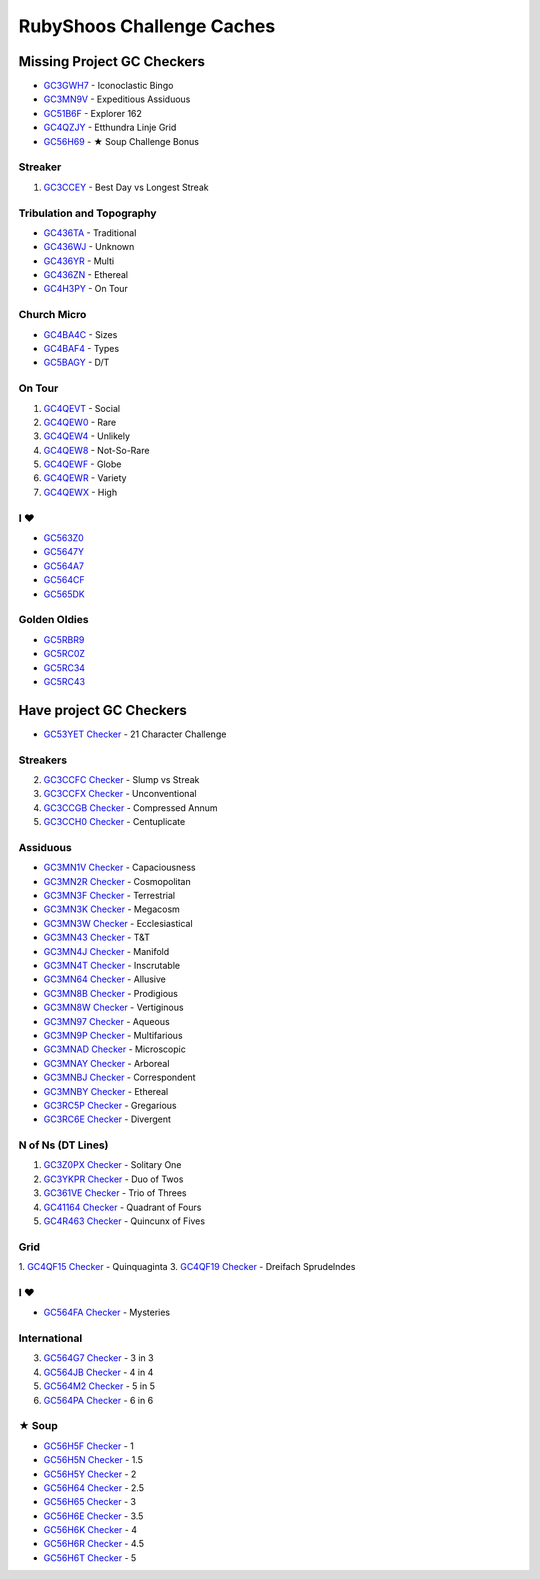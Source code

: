 RubyShoos Challenge Caches
==========================
Missing Project GC Checkers
---------------------------
* `GC3GWH7 <http://coord.info/GC3GWH7>`_ - Iconoclastic Bingo
* `GC3MN9V <http://coord.info/GC3MN9V>`_ - Expeditious Assiduous
* `GC51B6F <http://coord.info/GC51B6F>`_ - Explorer 162
* `GC4QZJY <http://coord.info/GC4QZJY>`_ - Etthundra Linje Grid
* `GC56H69 <http://coord.info/GC56H69>`_ - ★ Soup Challenge Bonus

Streaker
~~~~~~~~
1. `GC3CCEY <http://coord.info/GC3CCEY>`_ - Best Day vs Longest Streak

Tribulation and Topography
~~~~~~~~~~~~~~~~~~~~~~~~~~
* `GC436TA <http://coord.info/GC436TA>`_ - Traditional
* `GC436WJ <http://coord.info/GC436WJ>`_ - Unknown
* `GC436YR <http://coord.info/GC436YR>`_ - Multi
* `GC436ZN <http://coord.info/GC436ZN>`_ - Ethereal
* `GC4H3PY <http://coord.info/GC4H3PY>`_ - On Tour

Church Micro
~~~~~~~~~~~~
* `GC4BA4C <http://coord.info/GC4BA4C>`_ - Sizes
* `GC4BAF4 <http://coord.info/GC4BAF4>`_ - Types
* `GC5BAGY <http://coord.info/GC4BAGY>`_ - D/T

On Tour
~~~~~~~
1. `GC4QEVT <http://coord.info/GC4QEVT>`_ - Social
2. `GC4QEW0 <http://coord.info/GC4QEW0>`_ - Rare
3. `GC4QEW4 <http://coord.info/GC4QEW4>`_ - Unlikely
4. `GC4QEW8 <http://coord.info/GC4QEW8>`_ - Not-So-Rare
5. `GC4QEWF <http://coord.info/GC4QEWF>`_ - Globe
6. `GC4QEWR <http://coord.info/GC4QEWR>`_ - Variety
7. `GC4QEWX <http://coord.info/GC4QEWX>`_ - High

I ♥
~~~
* `GC563Z0 <http://coord.info/GC563Z0>`_
* `GC5647Y <http://coord.info/GC5647Y>`_
* `GC564A7 <http://coord.info/GC564A7>`_
* `GC564CF <http://coord.info/GC564CF>`_
* `GC565DK <http://coord.info/GC565DK>`_

Golden Oldies
~~~~~~~~~~~~~
* `GC5RBR9 <http://coord.info/GC5RBR9>`_
* `GC5RC0Z <http://coord.info/GC5RC0Z>`_
* `GC5RC34 <http://coord.info/GC5RC34>`_
* `GC5RC43 <http://coord.info/GC5RC43>`_


Have project GC Checkers
------------------------
* `GC53YET <http://coord.info/GC53YET>`_ `Checker <http://project-gc.com/Challenges/GC53YET>`_ - 21 Character Challenge

Streakers
~~~~~~~~~
2. `GC3CCFC <http://coord.info/GC3CCFC>`_ `Checker <http://project-gc.com/Challenges/GC3CCFC>`_ - Slump vs Streak
3. `GC3CCFX <http://coord.info/GC3CCFX>`_ `Checker <http://project-gc.com/Challenges/GC3CCFX>`_ - Unconventional
4. `GC3CCGB <http://coord.info/GC3CCGB>`_ `Checker <http://project-gc.com/Challenges/GC3CCGB>`_ - Compressed Annum
5. `GC3CCH0 <http://coord.info/GC3CCH0>`_ `Checker <http://project-gc.com/Challenges/GC3CCH0>`_ - Centuplicate

Assiduous
~~~~~~~~~
* `GC3MN1V <http://coord.info/GC3MN1V>`_ `Checker <http://project-gc.com/Challenges/GC3MN1V>`_ - Capaciousness
* `GC3MN2R <http://coord.info/GC3MN2R>`_ `Checker <http://project-gc.com/Challenges/GC3MN2R>`_ - Cosmopolitan
* `GC3MN3F <http://coord.info/GC3MN3F>`_ `Checker <http://project-gc.com/Challenges/GC3MN3F>`_ - Terrestrial
* `GC3MN3K <http://coord.info/GC3MN3K>`_ `Checker <http://project-gc.com/Challenges/GC3MN3K>`_ - Megacosm
* `GC3MN3W <http://coord.info/GC3MN3W>`_ `Checker <http://project-gc.com/Challenges/GC3MN3W>`_ - Ecclesiastical
* `GC3MN43 <http://coord.info/GC3MN43>`_ `Checker <http://project-gc.com/Challenges/GC3MN43>`_ - T&T
* `GC3MN4J <http://coord.info/GC3MN4J>`_ `Checker <http://project-gc.com/Challenges/GC3MN4J>`_ - Manifold
* `GC3MN4T <http://coord.info/GC3MN4T>`_ `Checker <http://project-gc.com/Challenges/GC3MN4T>`_ - Inscrutable
* `GC3MN64 <http://coord.info/GC3MN64>`_ `Checker <http://project-gc.com/Challenges/GC3MN64>`_ - Allusive
* `GC3MN8B <http://coord.info/GC3MN8B>`_ `Checker <http://project-gc.com/Challenges/GC3MN8B>`_ - Prodigious
* `GC3MN8W <http://coord.info/GC3MN8W>`_ `Checker <http://project-gc.com/Challenges/GC3MN8W>`_ - Vertiginous
* `GC3MN97 <http://coord.info/GC3MN97>`_ `Checker <http://project-gc.com/Challenges/GC3MN97>`_ - Aqueous
* `GC3MN9P <http://coord.info/GC3MN9P>`_ `Checker <http://project-gc.com/Challenges/GC3MN9P>`_ - Multifarious
* `GC3MNAD <http://coord.info/GC3MNAD>`_ `Checker <http://project-gc.com/Challenges/GC3MNAD>`_ - Microscopic
* `GC3MNAY <http://coord.info/GC3MNAY>`_ `Checker <http://project-gc.com/Challenges/GC3MNAY>`_ - Arboreal
* `GC3MNBJ <http://coord.info/GC3MNBJ>`_ `Checker <http://project-gc.com/Challenges/GC3MNBJ>`_ - Correspondent
* `GC3MNBY <http://coord.info/GC3MNBY>`_ `Checker <http://project-gc.com/Challenges/GC3MNBY>`_ - Ethereal
* `GC3RC5P <http://coord.info/GC3RC5P>`_ `Checker <http://project-gc.com/Challenges/GC3RC5P>`_ - Gregarious
* `GC3RC6E <http://coord.info/GC3RC6E>`_ `Checker <http://project-gc.com/Challenges/GC3RC6E>`_ - Divergent

N of Ns (DT Lines)
~~~~~~~~~~~~~~~~~~
1. `GC3Z0PX <http://coord.info/GC3Z0PX>`_ `Checker <http://project-gc.com/Challenges/GC3Z0PX>`_ - Solitary One
2. `GC3YKPR <http://coord.info/GC3YKPR>`_ `Checker <http://project-gc.com/Challenges/GC3YKPR>`_ - Duo of Twos
3. `GC361VE <http://coord.info/GC361VE>`_ `Checker <http://project-gc.com/Challenges/GC361VE>`_ - Trio of Threes
4. `GC41164 <http://coord.info/GC41164>`_ `Checker <http://project-gc.com/Challenges/GC41164>`_ - Quadrant of Fours
5. `GC4R463 <http://coord.info/GC4R463>`_ `Checker <http://project-gc.com/Challenges/GC4R463>`_ - Quincunx of Fives

Grid
~~~~
1. `GC4QF15 <http://coord.info/GC4QF15>`_ `Checker <http://project-gc.com/Challenges/GC4QF15>`_ - Quinquaginta
3. `GC4QF19 <http://coord.info/GC4QF19>`_ `Checker <http://project-gc.com/Challenges/GC4QF19>`_ - Dreifach Sprudelndes

I ♥
~~~
* `GC564FA <http://coord.info/GC564FA>`_ `Checker <http://project-gc.com/Challenges/GC564FA>`_ - Mysteries

International
~~~~~~~~~~~~~
3. `GC564G7 <http://coord.info/GC564G7>`_ `Checker <http://project-gc.com/Challenges/GC564G7>`_ - 3 in 3
4. `GC564JB <http://coord.info/GC564JB>`_ `Checker <http://project-gc.com/Challenges/GC564JB>`_ - 4 in 4
5. `GC564M2 <http://coord.info/GC564M2>`_ `Checker <http://project-gc.com/Challenges/GC564M2>`_ - 5 in 5
6. `GC564PA <http://coord.info/GC564PA>`_ `Checker <http://project-gc.com/Challenges/GC564PA>`_ - 6 in 6

★ Soup
~~~~~~
* `GC56H5F <http://coord.info/GC56H5F>`_ `Checker <http://project-gc.com/Challenges/GC56H5F>`_ - 1
* `GC56H5N <http://coord.info/GC56H5N>`_ `Checker <http://project-gc.com/Challenges/GC56H5N>`_ - 1.5
* `GC56H5Y <http://coord.info/GC56H5Y>`_ `Checker <http://project-gc.com/Challenges/GC56H5Y>`_ - 2
* `GC56H64 <http://coord.info/GC56H64>`_ `Checker <http://project-gc.com/Challenges/GC56H64>`_ - 2.5
* `GC56H65 <http://coord.info/GC56H65>`_ `Checker <http://project-gc.com/Challenges/GC56H65>`_ - 3
* `GC56H6E <http://coord.info/GC56H6E>`_ `Checker <http://project-gc.com/Challenges/GC56H6E>`_ - 3.5
* `GC56H6K <http://coord.info/GC56H6K>`_ `Checker <http://project-gc.com/Challenges/GC56H6K>`_ - 4
* `GC56H6R <http://coord.info/GC56H6R>`_ `Checker <http://project-gc.com/Challenges/GC56H6R>`_ - 4.5
* `GC56H6T <http://coord.info/GC56H6T>`_ `Checker <http://project-gc.com/Challenges/GC56H6T>`_ - 5

